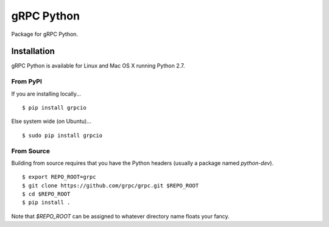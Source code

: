 gRPC Python
===========

Package for gRPC Python.

Installation
------------

gRPC Python is available for Linux and Mac OS X running Python 2.7.

From PyPI
~~~~~~~~~

If you are installing locally...

::

  $ pip install grpcio

Else system wide (on Ubuntu)...

::

  $ sudo pip install grpcio

From Source
~~~~~~~~~~~

Building from source requires that you have the Python headers (usually a
package named `python-dev`).

::

  $ export REPO_ROOT=grpc
  $ git clone https://github.com/grpc/grpc.git $REPO_ROOT
  $ cd $REPO_ROOT
  $ pip install .

Note that `$REPO_ROOT` can be assigned to whatever directory name floats your
fancy.
